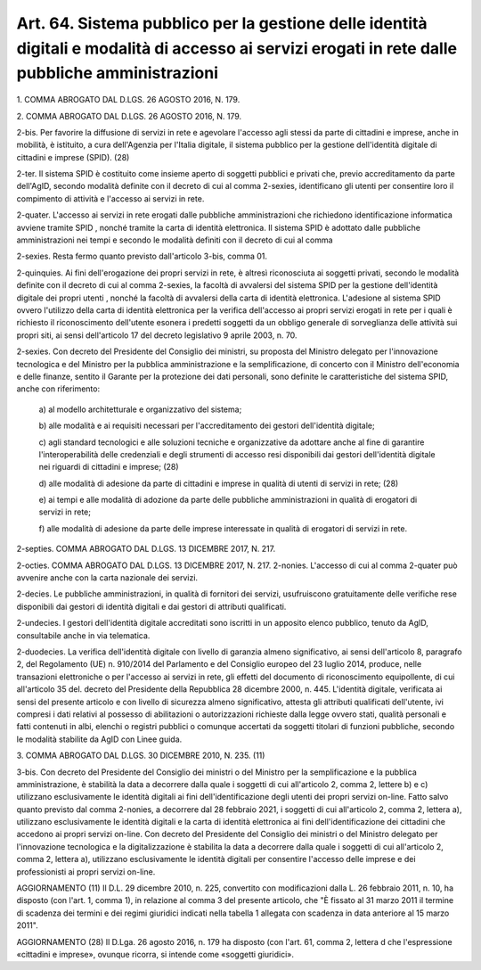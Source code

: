 .. _art64:

Art. 64. Sistema pubblico per la gestione delle identità digitali e modalità di accesso ai servizi erogati in rete dalle pubbliche amministrazioni
^^^^^^^^^^^^^^^^^^^^^^^^^^^^^^^^^^^^^^^^^^^^^^^^^^^^^^^^^^^^^^^^^^^^^^^^^^^^^^^^^^^^^^^^^^^^^^^^^^^^^^^^^^^^^^^^^^^^^^^^^^^^^^^^^^^^^^^^^^^^^^^^^^



1\. COMMA ABROGATO DAL D.LGS. 26 AGOSTO 2016, N. 179.

2\. COMMA ABROGATO DAL D.LGS. 26 AGOSTO 2016, N. 179.

2-bis\. Per favorire la diffusione di servizi in rete e agevolare l'accesso agli stessi da parte di cittadini e imprese, anche in mobilità, è istituito, a cura dell'Agenzia per l'Italia digitale, il sistema pubblico per la gestione dell'identità digitale di cittadini e imprese (SPID). (28)

2-ter\. Il sistema SPID è costituito come insieme aperto di soggetti pubblici e privati che, previo accreditamento da parte dell'AgID, secondo modalità definite con il decreto di cui al comma 2-sexies, identificano gli utenti per consentire loro il compimento di attività e l'accesso ai servizi in rete.

2-quater\. L'accesso ai servizi in rete erogati dalle pubbliche amministrazioni che richiedono identificazione informatica avviene tramite SPID , nonché tramite la carta di identità elettronica. Il sistema SPID è adottato dalle pubbliche amministrazioni nei tempi e secondo le modalità definiti con il decreto di cui al comma

2-sexies\. Resta fermo quanto previsto dall'articolo 3-bis, comma 01.

2-quinquies\. Ai fini dell'erogazione dei propri servizi in rete, è altresì riconosciuta ai soggetti privati, secondo le modalità definite con il decreto di cui al comma 2-sexies, la facoltà di avvalersi del sistema SPID per la gestione dell'identità digitale dei propri utenti , nonché la facoltà di avvalersi della carta di identità elettronica. L'adesione al sistema SPID ovvero l'utilizzo della carta di identità elettronica per la verifica dell'accesso ai propri servizi erogati in rete per i quali è richiesto il riconoscimento dell'utente esonera i predetti soggetti da un obbligo generale di sorveglianza delle attività sui propri siti, ai sensi dell'articolo 17 del decreto legislativo 9 aprile 2003, n. 70.

2-sexies\. Con decreto del Presidente del Consiglio dei ministri, su proposta del Ministro delegato per l'innovazione tecnologica e del Ministro per la pubblica amministrazione e la semplificazione, di concerto con il Ministro dell'economia e delle finanze, sentito il Garante per la protezione dei dati personali, sono definite le caratteristiche del sistema SPID, anche con riferimento:

   a\) al modello architetturale e organizzativo del sistema;

   b\) alle modalità e ai requisiti necessari per l'accreditamento dei gestori dell'identità digitale;

   c\) agli standard tecnologici e alle soluzioni tecniche e organizzative da adottare anche al fine di garantire l'interoperabilità delle credenziali e degli strumenti di accesso resi disponibili dai gestori dell'identità digitale nei riguardi di cittadini e imprese; (28)

   d\) alle modalità di adesione da parte di cittadini e imprese in qualità di utenti di servizi in rete; (28)

   e\) ai tempi e alle modalità di adozione da parte delle pubbliche amministrazioni in qualità di erogatori di servizi in rete;

   f\) alle modalità di adesione da parte delle imprese interessate in qualità di erogatori di servizi in rete.

2-septies\. COMMA ABROGATO DAL D.LGS. 13 DICEMBRE 2017, N. 217.

2-octies\. COMMA ABROGATO DAL D.LGS. 13 DICEMBRE 2017, N. 217. 2-nonies. L'accesso di cui al comma 2-quater può avvenire anche con  la carta nazionale dei servizi.

2-decies\. Le pubbliche amministrazioni, in qualità di fornitori dei servizi, usufruiscono gratuitamente delle verifiche rese disponibili dai gestori di identità digitali e dai gestori di attributi qualificati.

2-undecies\. I gestori dell'identità digitale accreditati sono iscritti in un apposito elenco pubblico, tenuto da AgID, consultabile anche in via telematica.

2-duodecies\. La verifica dell'identità digitale con livello di garanzia almeno significativo, ai sensi dell'articolo 8, paragrafo 2, del Regolamento (UE) n. 910/2014 del Parlamento e del Consiglio europeo del 23 luglio 2014, produce, nelle transazioni elettroniche o per l'accesso ai servizi in rete, gli effetti del documento di riconoscimento equipollente, di cui all'articolo 35 del. decreto del Presidente della Repubblica 28 dicembre 2000, n. 445. L'identità digitale, verificata ai sensi del presente articolo e con livello di sicurezza almeno significativo, attesta gli attributi qualificati dell'utente, ivi compresi i dati relativi al possesso di abilitazioni o autorizzazioni richieste dalla legge ovvero stati, qualità personali e fatti contenuti in albi, elenchi o registri pubblici o comunque accertati da soggetti titolari di funzioni pubbliche, secondo le modalità stabilite da AgID con Linee guida.

3\. COMMA ABROGATO DAL D.LGS. 30 DICEMBRE 2010, N. 235. (11)

3-bis\. Con decreto del Presidente del Consiglio dei ministri o del Ministro per la semplificazione e la pubblica amministrazione, è stabilità la data a decorrere dalla quale i soggetti di cui all'articolo 2, comma 2, lettere b) e c) utilizzano esclusivamente le identità digitali ai fini dell'identificazione degli utenti dei propri servizi on-line. Fatto salvo quanto previsto dal comma 2-nonies, a decorrere dal 28 febbraio 2021, i soggetti di cui all'articolo 2, comma 2, lettera a), utilizzano esclusivamente le identità digitali e la carta di identità elettronica ai fini dell'identificazione dei cittadini che accedono ai propri servizi on-line. Con decreto del Presidente del Consiglio dei ministri o del Ministro delegato per l'innovazione tecnologica e la digitalizzazione è stabilita la data a decorrere dalla quale i soggetti di cui all'articolo 2, comma 2, lettera a), utilizzano esclusivamente le identità digitali per consentire l'accesso delle imprese e dei professionisti ai propri servizi on-line.

AGGIORNAMENTO (11) Il D.L. 29 dicembre 2010, n. 225, convertito con modificazioni dalla L. 26 febbraio 2011, n. 10, ha disposto (con l'art. 1, comma 1), in relazione al comma 3 del presente articolo, che "È fissato al 31 marzo 2011 il termine di scadenza dei termini e dei regimi giuridici indicati nella tabella 1 allegata con scadenza in data anteriore al 15 marzo 2011".

AGGIORNAMENTO (28) Il D.Lga. 26 agosto 2016, n. 179 ha disposto (con l'art. 61, comma 2, lettera d che l'espressione «cittadini e imprese», ovunque ricorra, si intende come «soggetti giuridici».
